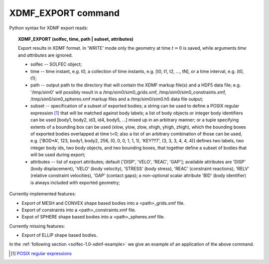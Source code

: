 .. _solfec-1.0-xdmf-export:

XDMF_EXPORT command
===================

Python syntax for XDMF export reads:

.. topic:: XDMF_EXPORT (solfec, time, path | subset, attributes)
	
 Export results in XDMF format. In 'WRITE' mode only the geometry at time :math:`t=0` is saved,
 while arguments *time* and *attributes* are ignored.

 * solfec -- SOLFEC object;

 * time -- time instant, e.g. t0, a collection of time instants,
   e.g. [t0, t1, t2, ..., tN], or a time interval, e.g. (t0, t1);

 * path -- output path to the directory that will contain the XDMF markup file(s) and a HDF5 data file;
   e.g. '/tmp/sim0' will possibly result in a /tmp/sim0/sim0_grids.xmf, /tmp/sim0/sim0_constraints.xmf,
   /tmp/sim0/sim0_spheres.xmf markup files and a /tmp/sim0/sim0.h5 data file output;

 * subset -- specification of a subset of exported bodies; a string can be used to define a POSIX regular
   expression [1]_ that will be matched against body labels; a list of body objects or integer body identifiers
   can be used [body1, body2, id3, id4, body5, ...] mixed up in an arbitrary manner; or a tuple specifying
   extents of a bounding box can be used (xlow, ylow, zlow, xhigh, yhigh, zhigh), which the bounding boxes of
   exported bodies overlapped at time t=0; also a list of an arbitrary combination of those can be used,
   e.g. ['BOD*A', 123, body1, body2, 256, (0, 0, 0, 1, 1, 1), 'KEY??7', (3, 3, 3, 4, 4, 4)] defines two labels,
   two integer body ids, two body objects, and two bounding boxes, that together define a subset of bodies
   that will be used during export;

 * attributes -- list of export attributes; default ['DISP', 'VELO', 'REAC', 'GAP'];
   available attributes are 'DISP' (body displacement), 'VELO' (body velocity), 'STRESS' (body stress),
   'REAC' (constraint reactions), 'RELV' (relative constraint velocities), 'GAP' (contact gaps);
   a non-optional scalar attribute 'BID' (body identifier) is always included with exported geometry;

Currently implemented features:

* Export of MESH and CONVEX shape based bodies into a <path>_grids.xmf file.

* Export of constraints into a <path>_constraints.xmf file.

* Expot of SPHERE shape based bodies into a <path>_spheres.xmf file.

Currently missing features:

* Export of ELLIP shape based bodies.

In the :ref:`following section <solfec-1.0-xdmf-example>` we give an example of an application of the above command.

.. [1] `POSIX regular expressions <https://en.wikibooks.org/wiki/Regular_Expressions/POSIX_Basic_Regular_Expressions>`_
